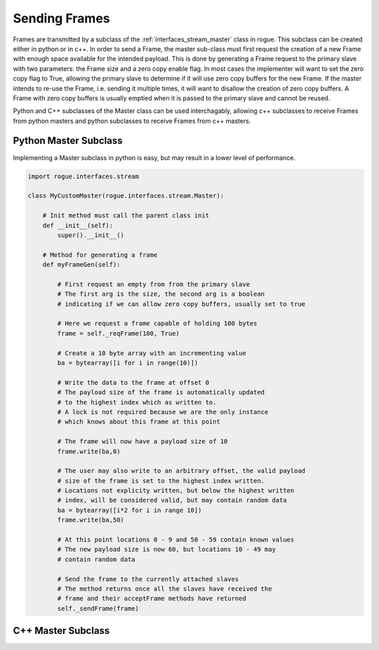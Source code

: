 .. _interfaces_stream_sending:

Sending Frames
==============

Frames are transmitted by a subclass of the :ref:`interfaces_stream_master` class in rogue.
This subclass can be created either in python or in c++. In order to send a Frame, the 
master sub-class must first request the creation of a new Frame with enough space available for 
the intended payload. This is done by generating a Frame request to the primary slave with two
parameters: the Frame size and a zero copy enable flag. In most cases the implementer will
want to set the zero copy flag to True, allowing the primary slave to determine if it will
use zero copy buffers for the new Frame. If the master intends to re-use the Frame, i.e. sending it 
multiple times, it will want to disallow the creation of zero copy buffers. A Frame with 
zero copy buffers is usually emptied when it is passed to the primary slave and cannot be
reused.

Python and C++ subclasses of the Master class can be used interchagably, allowing c++ subclasses 
to receive Frames from python masters and python subclasses to receive Frames from c++ masters.

Python Master Subclass
----------------------

Implementing a Master subclass in python is easy, but may result in a lower level of performance.

.. code-block:: python

   import rogue.interfaces.stream

   class MyCustomMaster(rogue.interfaces.stream.Master):

       # Init method must call the parent class init
       def __init__(self):
           super().__init__()

       # Method for generating a frame
       def myFrameGen(self):

           # First request an empty from from the primary slave
           # The first arg is the size, the second arg is a boolean
           # indicating if we can allow zero copy buffers, usually set to true

           # Here we request a frame capable of holding 100 bytes
           frame = self._reqFrame(100, True)

           # Create a 10 byte array with an incrementing value
           ba = bytearray([i for i in range(10)])

           # Write the data to the frame at offset 0
           # The payload size of the frame is automatically updated
           # to the highest index which as written to.
           # A lock is not required because we are the only instance
           # which knows about this frame at this point

           # The frame will now have a payload size of 10
           frame.write(ba,0)

           # The user may also write to an arbitrary offset, the valid payload
           # size of the frame is set to the highest index written. 
           # Locations not explicity written, but below the highest written
           # index, will be considered valid, but may contain random data
           ba = bytearray([i*2 for i in range 10])
           frame.write(ba,50)

           # At this point locations 0 - 9 and 50 - 59 contain known values
           # The new payload size is now 60, but locations 10 - 49 may 
           # contain random data

           # Send the frame to the currently attached slaves
           # The method returns once all the slaves have received the
           # frame and their acceptFrame methods have returned
           self._sendFrame(frame)

C++ Master Subclass
-------------------


